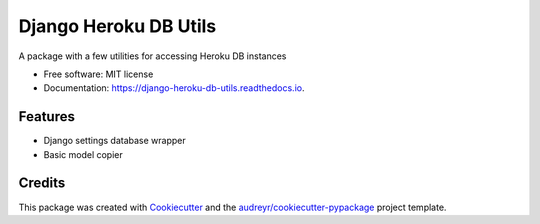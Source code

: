 ===============================
Django Heroku DB Utils
===============================


.. image:: https://img.shields.io/pypi/v/django_heroku_db_utils.svg
        :target: https://pypi.python.org/pypi/django_heroku_db_utils

.. image:: https://img.shields.io/travis/D3f0/django_heroku_db_utils.svg
        :target: https://travis-ci.org/D3f0/django_heroku_db_utils

.. image:: https://readthedocs.org/projects/django-heroku-db-utils/badge/?version=latest
        :target: https://django-heroku-db-utils.readthedocs.io/en/latest/?badge=latest
        :alt: Documentation Status

.. image:: https://pyup.io/repos/github/D3f0/django_heroku_db_utils/shield.svg
     :target: https://pyup.io/repos/github/D3f0/django_heroku_db_utils/
     :alt: Updates


A package with a few utilities for accessing Heroku DB instances


* Free software: MIT license
* Documentation: https://django-heroku-db-utils.readthedocs.io.


Features
--------

* Django settings database wrapper
* Basic model copier

Credits
---------

This package was created with Cookiecutter_ and the `audreyr/cookiecutter-pypackage`_ project template.

.. _Cookiecutter: https://github.com/audreyr/cookiecutter
.. _`audreyr/cookiecutter-pypackage`: https://github.com/audreyr/cookiecutter-pypackage

